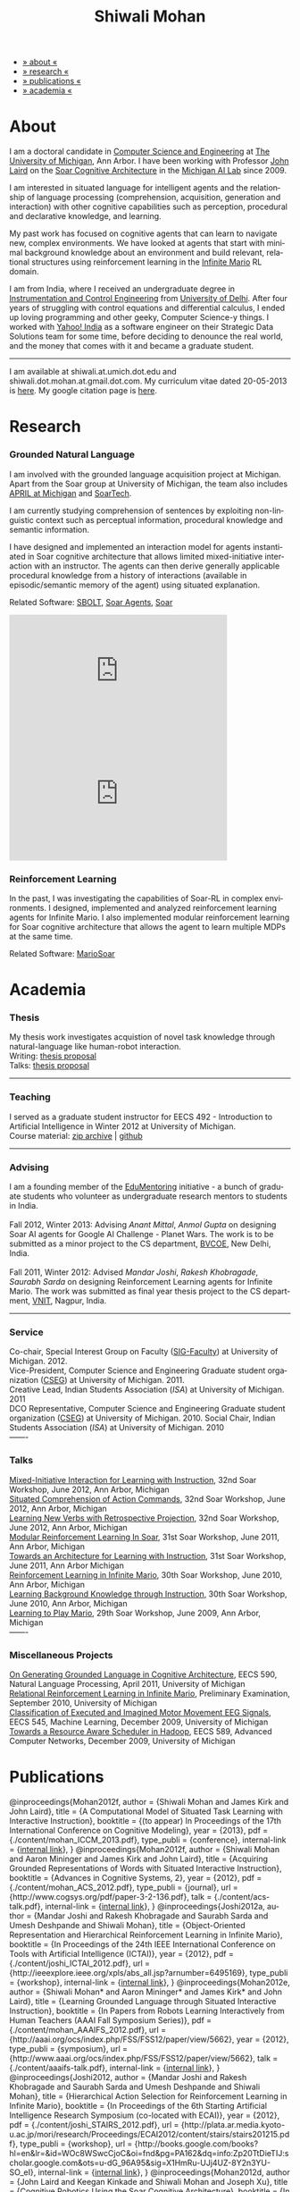 #+TITLE:   Shiwali Mohan
#+AUTHOR:    Shiwali Mohan
#+EMAIL:     shiwali.mohan@gmail.com
#+DESCRIPTION: Shiwali's personal website
#+LANGUAGE:  en
#+OPTIONS:   H:3 num:nil toc:nil \n:nil @:t ::t |:t ^:t -:t f:t *:t <:t
#+OPTIONS:   TeX:t LaTeX:nil skip:nil d:nil todo:t pri:nil tags:not-in-toc author:nil
#+EXPORT_SELECT_TAGS: export
#+EXPORT_EXCLUDE_TAGS: noexport
#+LINK_UP:   
#+LINK_HOME: 
#+STYLE:<link href='http://fonts.googleapis.com/css?family=Esteban|Gentium+Book+Basic' rel='stylesheet' type='text/css'>
#+STYLE:<link href='http://fonts.googleapis.com/css?family=Vollkorn' rel='stylesheet' type='text/css'>
#+STYLE: <LINK href="css/stylesheet.css" rel="stylesheet" type="text/css">
#+STYLE: <script src="javascripts/jquery.js" type="text/javascript"></script>
#+STYLE: <script src="javascripts/jquery.hashchange.js" type="text/javascript"></script>
#+STYLE: <script src="javascripts/jquery.easytabs.js" type="text/javascript"></script>  
#+STYLE: <script type="text/javascript"> $(document).ready(function(){ $('#tab-container').easytabs();});</script>
#+STYLE:   <script src ="javascripts/BibTex-0.1.2.js" type="text/javascript"></script>
#+STYLE:    <script type="text/javascript" src="javascripts/displayBibTex.js"></script>
#+STYLE: <script type="text/javascript">function displayBoth(){displayBibTex('text-4','bib_publi');} window.onload=displayBoth;</script>

#+BEGIN_HTML        


<div id="tab-container">
<ul>
    <li><a href="#outline-container-1">» about «</a></li>
    <li><a href="#outline-container-2">» research  «</a></li>
    <li><a href="#outline-container-4">» publications  «</a></li>
    <li><a href="#outline-container-3">» academia «</a></li>
  </ul>
#+END_HTML


* About

I am a doctoral candidate in [[http://www.cse.umich.edu/][Computer Science and Engineering]] at [[http://www.umich.edu/][The
University of Michigan]], Ann Arbor. I have been working with Professor [[http://ai.eecs.umich.edu/people/laird/][John Laird]]
on the [[http://sitemaker.umich.edu/soar/home][Soar Cognitive Architecture]] in the [[http://www.eecs.umich.edu/ai/][Michigan AI Lab]] since 2009.

I am interested in situated language for intelligent agents and the
relationship of language processing (comprehension, acquisition,
generation and interaction) with other cognitive capabilities such as
perception, procedural and declarative knowledge, and learning. 

My past work has focused on cognitive agents that can learn to
navigate new, complex environments. We have looked at agents that
start with minimal background knowledge about an environment and build
relevant, relational structures using reinforcement learning in the
[[http://2009.rl-competition.org/mario.php][Infinite Mario]] RL domain.

I am from India, where I received an undergraduate degree in
[[http://en.wikipedia.org/wiki/Instrumentation][Instrumentation and Control Engineering]] from [[http://www.du.ac.in/index.php?id%3D4][University of
Delhi]]. After four years of struggling with control equations and
differential calculus, I ended up loving programming and other geeky,
Computer Science-y things. I worked with [[http://in.careers.yahoo.com/][Yahoo! India]] as a software
engineer on their Strategic Data Solutions team for some time, before
deciding to denounce the real world, and the money that comes with it
and became a graduate student.

-----
I am available at shiwali.at.umich.dot.edu and
shiwali.dot.mohan.at.gmail.dot.com. My curriculum vitae dated
20-05-2013 is [[file:resume/resume.pdf][here]]. My google citation page is [[http://scholar.google.com/citations?hl%3Den&user%3DEYWzxPIAAAAJ][here]].

* Research

*** Grounded Natural Language
I am involved with the grounded language acquisition project
at Michigan. Apart from the Soar group at University of Michigan, the
team also includes [[http://april.eecs.umich.edu/][APRIL at Michigan]] and [[http://www.soartech.com/][SoarTech]].

I am currently studying comprehension of sentences by exploiting
non-linguistic context such as perceptual information, procedural
knowledge and semantic information.

I have designed and implemented an interaction model for agents
instantiated in Soar cognitive architecture that allows limited
mixed-initiative interaction with an instructor. The
agents can then derive generally applicable procedural knowledge from
a history of interactions (available in episodic/semantic memory of
the agent) using situated explanation. 

Related Software: [[https://github.com/mtinkerhess/sbolt][SBOLT]], [[https://github.com/shiwalimohan/bolt-agents][Soar Agents]], [[http://code.google.com/p/soar/][Soar]]

#+begin_html
<iframe width="390" height="220" src="http://www.youtube.com/embed/9M-rpdXFbgs" frameborder="0" allowfullscreen></iframe>

<iframe width="390" height="220" src="http://www.youtube.com/embed/_ktny-h0KX4" frameborder="0" allowfullscreen></iframe>
#+end_html
*** Reinforcement Learning
In the past, I was investigating the capabilities of Soar-RL in
complex environments. I designed, implemented and analyzed
reinforcement learning agents for Infinite Mario. I also implemented modular
reinforcement learning for Soar cognitive architecture that allows the
agent to learn multiple MDPs at the same time.

Related Software:
[[https://github.com/shiwalimohan/MarioSoar][MarioSoar]]

* Academia
*** Thesis
My thesis work investigates acquistion of novel task knowledge through natural-language like human-robot interaction. \\
Writing: [[file:content/thesis-proposal.pdf][thesis proposal]] \\
Talks: [[file:content/thesis-proposal-talk.pdf][thesis proposal]]
-------
*** Teaching
I served as a graduate student instructor for EECS 492 - Introduction
to Artificial Intelligence in Winter 2012 at University of Michigan.\\
Course material: [[https://github.com/shiwalimohan/eecs492UM/zipball/master][zip archive]] | [[https://github.com/shiwalimohan/eecs492UM][github]]
-------
*** Advising
I am a founding member of the [[http://www.edulix.com/forum/forumdisplay.php?fid%3D105][EduMentoring]] initiative - a bunch of
graduate students who volunteer as undergraduate research mentors to
students in India.\\
\\
Fall 2012, Winter 2013: Advising [[mittal.anant@gmail.com][Anant Mittal]], [[anmol.gupta91@gmail.com][Anmol Gupta]] on
designing Soar AI agents for Google AI Challenge - Planet Wars. The
work is to be submitted as a minor project to the CS department,
[[http://www.bvcoend.ac.in//][BVCOE]], New Delhi, India.\\
\\
Fall 2011, Winter 2012: Advised [[mandarjoshi.90@gmail.com][Mandar Joshi]], [[khobragade.rakesh@gmail.com][Rakesh Khobragade]],
[[sonusaurabhsarda@gmail.com][Saurabh Sarda]] on designing Reinforcement Learning agents for Infinite
Mario. The work was submitted as final year thesis project to the CS
department, [[http://www.vnit.ac.in/][VNIT]], Nagpur, India.

-------
*** Service
Co-chair, Special Interest Group on Faculty ([[https://wiki.eecs.umich.edu/sigfaculty/index.php/Main_Page][SIG-Faculty]]) at
University of Michigan. 2012.\\
Vice-President, Computer Science and Engineering Graduate student
organization ([[http://cseg.eecs.umich.edu/][CSEG]]) at University of Michigan. 2011. \\
Creative Lead, Indian Students Association ([[umisa.org][ISA]]) at University of Michigan. 2011\\
DCO Representative, Computer Science and Engineering Graduate student
organization ([[http://cseg.eecs.umich.edu/][CSEG]]) at University of Michigan. 2010.
Social Chair, Indian Students Association ([[umisa.org][ISA]]) at University of
Michigan. 2010\\
-------
*** Talks
[[http://shiwali.me/content/interaction.pdf][Mixed-Initiative Interaction for Learning with Instruction]],
32nd Soar Workshop, June 2012, Ann Arbor, Michigan\\
[[http://shiwali.me/content/comprehension.pdf][Situated Comprehension of Action Commands]],
32nd Soar Workshop, June 2012, Ann Arbor, Michigan\\
[[http://shiwali.me/content/verb-learning.pdf][Learning New Verbs with Retrospective Projection]],
32nd Soar Workshop, June 2012, Ann Arbor, Michigan\\
[[http://ai.eecs.umich.edu/soar/sitemaker/workshop/31/files/27_mohan1_modular.pdf][Modular Reinforcement Learning In Soar]], 
31st Soar Workshop, June 2011, Ann Arbor, Michigan \\
[[http://ai.eecs.umich.edu/soar/sitemaker/workshop/31/files/35_mohan2_architecture.pdf][Towards an Architecture for Learning with Instruction]], 
31st Soar Workshop, June 2011, Ann Arbor Michigan \\
[[http://ai.eecs.umich.edu/soar/sitemaker/workshop/30/mohan1.pdf][Reinforcement Learning in Infinite Mario]], 
30th Soar Workshop, June 2010, Ann Arbor, Michigan \\
[[http://ai.eecs.umich.edu/soar/sitemaker/workshop/30/mohan2.pdf][Learning Background Knowledge through Instruction]], 
30th Soar Workshop, June 2010, Ann Arbor, Michigan \\
[[http://sitemaker.umich.edu/soar/files/mohan.pdf][Learning to Play Mario]], 
29th Soar Workshop, June 2009, Ann Arbor, Michigan \\
-------
*** Miscellaneous Projects
[[file:content/mohan_EECS545.pdf][On Generating Grounded Language in Cognitive Architecture]], 
EECS 590, Natural Language Processing, April 2011, University of Michigan\\
[[file:content/prelim-paper.pdf][Relational Reinforcement Learning in Infinite Mario]], 
Preliminary Examination, September 2010, University of Michigan \\
[[file:content/MohanPillaiSleight.pdf][Classification of Executed and Imagined Motor Movement EEG Signals]],
EECS 545, Machine Learning, December 2009, University of Michigan\\
[[file:content/hadoop.pdf][Towards a Resource Aware Scheduler in Hadoop]],
EECS 589, Advanced Computer Networks, December 2009, University of
Michigan
* Publications
#+begin_html
<div class ="bib" id = "bib_publi">
@inproceedings{Mohan2012f,
author = {Shiwali Mohan and James Kirk and John Laird},
title = {A Computational Model of Situated Task Learning with
Interactive Instruction},
booktitle = {(to appear) In Proceedings of the 17th International Conference on Cognitive Modeling},
year = {2013},
pdf = {./content/mohan_ICCM_2013.pdf},
type_publi = {conference},
internal-link = {<a href="http://www.shiwali.me/content/mohan_ICCM_2013.pdf">internal link</a>},
}

@inproceedings{Mohan2012f,
author = {Shiwali Mohan and Aaron Mininger and James Kirk and John Laird},
title = {Acquiring Grounded Representations of Words with Situated Interactive Instruction},
booktitle = {Advances in Cognitive Systems, 2},
year = {2012},
pdf = {./content/mohan_ACS_2012.pdf},
type_publi = {journal},
url = {http://www.cogsys.org/pdf/paper-3-2-136.pdf},
talk = {./content/acs-talk.pdf},
internal-link = {<a href="http://www.shiwali.me/content/mohan_ACS_2012.pdf">internal link</a>},
}

@inproceedings{Joshi2012a,
author = {Mandar Joshi and Rakesh Khobragade and Saurabh Sarda and Umesh Deshpande and Shiwali Mohan},
title = {Object-Oriented Representation and Hierarchical Reinforcement Learning in Infinite Mario},
booktitle = {In Proceedings of the 24th IEEE International Conference on Tools with Artificial Intelligence (ICTAI)},
year = {2012},
pdf = {./content/joshi_ICTAI_2012.pdf},
url = {http://ieeexplore.ieee.org/xpls/abs_all.jsp?arnumber=6495169},
type_publi = {workshop},
internal-link = {<a href="http://www.shiwali.me/content/joshi_ICTAI_2012.pdf">internal link</a>},
}

@inproceedings{Mohan2012e,
author = {Shiwali Mohan* and Aaron Mininger* and James Kirk* and John Laird},
title = {Learning Grounded Language through Situated Interactive Instruction},
booktitle = {In Papers from Robots Learning Interactively from Human Teachers (AAAI Fall Symposium Series)},
pdf = {./content/mohan_AAAIFS_2012.pdf},
url = {http://aaai.org/ocs/index.php/FSS/FSS12/paper/view/5662},
year = {2012},
type_publi = {symposium},
url = {http://www.aaai.org/ocs/index.php/FSS/FSS12/paper/view/5662},
talk = {./content/aaaifs-talk.pdf},
internal-link = {<a href="http://www.shiwali.me/content/mohan_AAAIFS_2012.pdf">internal link</a>},
}

@inproceedings{Joshi2012,
author = {Mandar Joshi and Rakesh Khobragade and Saurabh Sarda and Umesh Deshpande and Shiwali Mohan},
title = {Hierarchical Action Selection for Reinforcement Learning in Infinite Mario},
booktitle = {In Proceedings of the 6th Starting Artificial Intelligence Research Symposium (co-located with ECAI)},
year = {2012},
pdf = {./content/joshi_STAIRS_2012.pdf},
url = {http://plata.ar.media.kyoto-u.ac.jp/mori/research/Proceedings/ECAI2012/content/stairs/stairs201215.pdf},
type_publi = {workshop},
url =
{http://books.google.com/books?hl=en&lr=&id=WOc8WSwcCjoC&oi=fnd&pg=PA162&dq=info:Zp20TtDieTIJ:scholar.google.com&ots=u-dG_96A95&sig=X1HmRu-UJj4UZ-8Y2n3YU-SO_eI},
internal-link = {<a href="http://www.shiwali.me/content/joshi_STAIRS_2012.pdf">internal link</a>},
}

@inproceedings{Mohan2012d,
author = {John Laird and Keegan Kinkade and Shiwali Mohan and Joseph Xu},
title = {Cognitive Robotics Using the Soar Cognitive Architecture},
booktitle = {In Proceedings of the 8th International Cognitive Robotics Workshop},
year = {2012},
pdf = {./content/laird_AAAICogRob_2012.pdf},
url =
{http://aaai.org/ocs/index.php/WS/AAAIW12/paper/view/5221},
type_publi = {workshop},
internal-link = {<a href="http://www.shiwali.me/content/laird_AAAICogRob_2012.pdf">internal link</a>},
}

@inproceedings{Mohan2012c,
author = {Shiwali Mohan and John Laird},
title = {Situated Comprehension of Imperative Sentences in Embodied, Cognitive Agents},
booktitle = {Grounding Language for Physical Systems, AAAI
Technical Report WS-12-07},
year = {2012},
pdf = {./content/mohan_AAAIGPS_2012.pdf},
url = {http://aaai.org/ocs/index.php/WS/AAAIW12/paper/view/5245},
type_publi = {workshop},
internal-link = {<a href="http://www.shiwali.me/content/mohan_AAAIGPS_2012.pdf">internal link</a>},
}

@inproceedings{Mohan2012b,
author = {Shiwali Mohan and John Laird},
title = {Exploring Mixed-Initiative Interaction for Learning with Situated Instruction in Cognitive Agents},
booktitle = {Proceedings of the 26th AAAI Conference on Artificial Intelligence},
year = {2012},
pdf = {./content/mohan_AAAISA_2012.pdf},
url = {http://www.aaai.org/ocs/index.php/AAAI/AAAI12/paper/view/4834},
type_publi = {conference},
note = {\textit{(Extended Abstract)}},        
internal-link = {<a href="http://www.shiwali.me/content/mohan_AAAISA_2012.pdf">internal link</a>},
}

@inproceedings{Mohan2012a,
author = {Shiwali Mohan and John Laird},
title = {Learning Actions and Action Verbs from Human-Agent Interaction},
booktitle = {17th AAAI/SIGART Doctoral Consortium},
year = {2012},
keywords = {cognition; Soar; learning with instruction; human agent collaboration, lanugage acquisiton, situated learning},
pdf = {./content/mohan_AAAIDC_2012.pdf},
type_publi = {conference},
url = {http://www.aaai.org/ocs/index.php/AAAI/AAAI12/paper/viewFile/4856/5288},
note = {\textit{(Extended Abstract)}},    
talk = {./content/dc-r.pdf},
internal-link = {<a href="http://www.shiwali.me/content/mohan_AAAIDC_2012.pdf">internal link</a>},
}

@inproceedings{Mohan2011a,
author = {Shiwali Mohan and John Laird},
title = {Towards Situated, Interactive, Instructable Agents in a Cognitive Architecture},
booktitle = {Papers from the 2011 AAAI Fall Symposium Series},
year = {2011},
keywords = {cognition; Soar; learning with instruction; human agent collaboration; rule-based systems},
abstract = {This paper discusses the challenge of designing instructable agents that can learn through interaction with a human expert. Learning through instruction is a powerful paradigm for acquiring knowledge because it limits the complexity of the learning task in a variety of ways. To support learning through instruction, the agent must be able to effectively communicate its lack of knowledge to the human, comprehend instructions, and apply them to the ongoing task. Weidentify some problems of concern when designing instructable agents. We propose an agent design that addresses some of these problems. We instantiate this design in the Soar cognitive architecture and analyze its capabilities on a learning task.},
url = {http://www.aaai.org/ocs/index.php/FSS/FSS11/paper/view/4165},
pdf = {./content/mohan_fss_2011.pdf},
type_publi = {conference},
internal-link = {<a href="http://www.shiwali.me/content/mohan_fss_2011.pdf">internal link</a>},
}

@inproceedings{Mohan2011b,
author = {Shiwali Mohan and John Laird},
title = {An Object-Oriented Approach to Reinforcement Learning in an Action Game},
booktitle = {Proceedings of the Artificial Intelligence for Interactive Digital Entertainment Conference},
keywords = {decision making; reinforcement learning; action games},
abstract = {In this work, we look at the challenge of learning in an action game,Infinite Mario. Learning to play an action game can be divided into two distinct but related problems, learning an object-related behavior and selecting a primitive action. We propose a framework that allows for the use of reinforcement learning for both of these problems. We present promising results in some instances of the game and identify some problems that might affect learning.},
url = {http://www.aaai.org/ocs/index.php/AIIDE/AIIDE11/paper/view/4069},
series = {AIIDE},
year = {2011},
pdf = {./content/mohan_aiide_2011.pdf},
type_publi = {conference},
internal-link = {<a href="http://www.shiwali.me/content/mohan_aiide_2011.pdf">internal link</a>},
}

@inproceedings{Mohan2010,
author = {Shiwali Mohan and John Laird},
title = {Relational Reinforcement Learning in Infinite Mario},
booktitle = {Proceedings of the 24th AAAI Conference on Artificial Intelligence},
abstract = {Relational representations in reinforcement learning allow for the use of structural information like the presence of objects and relationships between them in the description of value functions. Through this paper, we show that such representations allow for the inclusion of background knowledge that qualitatively describes a state and can be used to design agents that demonstrate learning behavior in domains with large state and actions spaces such as computer games.`},
series = {AAAI},
year = {2010},
url = {http://www.aaai.org/ocs/index.php/AAAI/AAAI10/paper/view/1657},
pdf = {./content/mohan.pdf},
note = {\textit{(Extended Abstract)}},
type_publi = {conference},
internal-link = {<a href="http://www.shiwali.me/content/mohan.pdf">internal link</a>},
}


@inproceedings{Mohan2008,
author = {Niladri Chatterjee and Shiwali Mohan},
title = {Discovering Word Senses from Text using Random Indexing},
booktitle = {Proceedings of the 9th International Conference on Computational linguistics and Intelligent Text Processing},
abstract = {Random Indexing is a novel technique for dimensionality reduction while creating Word Space model from a given text. This paper explores the possible application of Random Indexing in discovering word senses from the text. The words appearing in the text are plotted onto a multi-dimensional Word Space using Random Indexing. The geometric distance between words is used as an indicative of their semantic similarity. Soft Clustering by Committee algorithm (CBC) has been used to constellate similar words. The present work shows that the Word Space model can be used effectively to determine the similarity index required for clustering. The approach does not require parsers, lexicons or any other resources which are traditionally used in sense disambiguation of words. The proposed approach has been applied to TASA corpus and encouraging results have been obtained.},
series = {CICLing},
year = {2008},
note = {\textbf{Best Paper Award}},
url = {http://www.springerlink.com/content/xp70kw14w0054541/},
pdf = {./content/mohan_cicling_2008.pdf},
type_publi = {conference},
internal-link = {<a href="http://www.shiwali.me/content/mohan_cicling_2008.pdf">internal link</a>},
} 

@inproceedings{Mohan2007,
author = {Niladri Chatterjee and Shiwali Mohan},
title = {Extraction-Based Single-Document Summarization Using Random Indexing},
booktitle ={Proceeding of the 19th IEEE International Conference on Tools with Artificial Intelligence},
abstract = {This paper presents a summarization technique for text documents exploiting the semantic similarity between sentences to remove the redundancy from the text. Semantic similarity scores are computed by mapping the sentences on a semantic space using Random Indexing. Random Indexing, in comparison with other semantic space algorithms, presents a computationally efficient way of implicit dimensionality reduction. It involves inexpensive vector computations such as addition. It thus provides an efficient way to compute similarities between words, sentences and documents. Random Indexing has been used to compute the semantic similarity scores of sentences and graph-based ranking algorithms have been employed to produce an extract of the given text.},
series = {ICTAI},
year = {2007},
url ={http://www.computer.org/portal/web/csdl/doi/10.1109/ICTAI.2007.28},
pdf ={./content/mohan_ictai.pdf},
type_publi = {conference},
internal-link = {<a href="http://www.shiwali.me/content/mohan_ictai.pdf">internal link</a>},
}


@techreport{Mohan2009,
author = {Shiwali Mohan and John E. Laird},
title = {Learning to Play Mario},
NUMBER =        {CCA-TR-2009-03},
booktitle = {Technical Report CCA-TR-2009-03 Center for
Cognitive Architecture, University of Michigan, Ann Arbor, Michigan},
INSTITUTION =   {Center for Cognitive Architecture, University of Michigan},
ADDRESS =       {Ann Arbor, Michigan},
ABSTRACT =      {Computer Games are interesting test beds for research in Artificial Intelligence and Machine Learning. Games usually have continuous state spaces, large action spaces and  are characterized by complex relationships between components. Without applying abstraction and generalizations, learning in computer games domain becomes infeasible. Through this work, we investigate some designs that facilitate tractable reinforcement learning in symbolic agents developed using Soar architecture operating in a complex domain, Infinite Mario. Object oriented representations of the environment greatly simplify otherwise complex state spaces. We also demonstrate that imposing hierarchy in problem structure greatly reduces the complexity of the tasks and aids in learning generalized policies that can be transferred across similar tasks.},
year = {2009},
url = {http://sitemaker.umich.edu/SoarWeb/Publications/da.data/000000000000000000000000000000000000000003005536/Downloadpaper/filename},
type_publi = {techreport},
pdf = {http://sitemaker.umich.edu/SoarWeb/Publications/da.data/000000000000000000000000000000000000000003005536/Downloadpaper/filename},
type_publi = {techreport},
}
</div>
#+end_html
 
